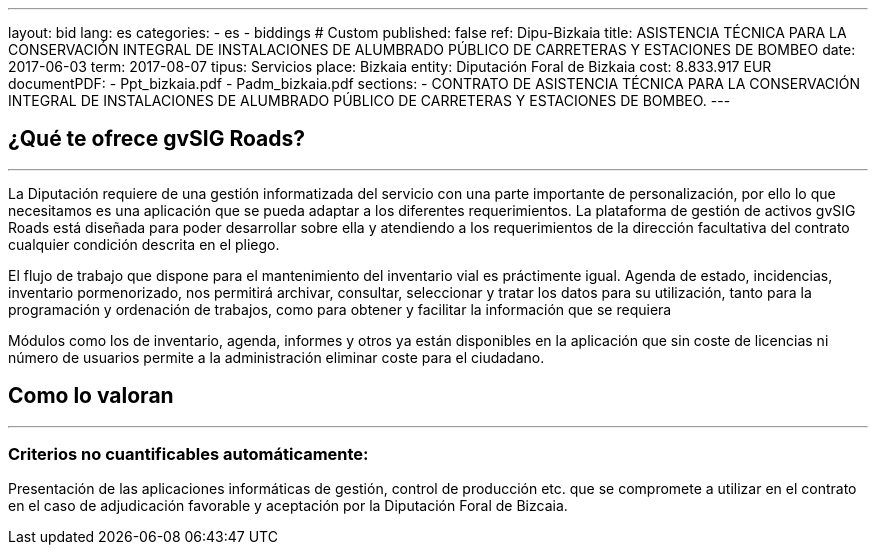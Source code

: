 ---
layout: bid
lang: es
categories:
  - es
  - biddings
# Custom
published: false
ref: Dipu-Bizkaia
title: ASISTENCIA TÉCNICA PARA LA CONSERVACIÓN INTEGRAL DE INSTALACIONES DE ALUMBRADO PÚBLICO DE CARRETERAS Y ESTACIONES DE BOMBEO
date: 2017-06-03
term: 2017-08-07
tipus: Servicios
place: Bizkaia
entity: Diputación Foral de Bizkaia
cost: 8.833.917 EUR
documentPDF:
  - Ppt_bizkaia.pdf
  - Padm_bizkaia.pdf
sections:
- CONTRATO DE ASISTENCIA TÉCNICA PARA LA CONSERVACIÓN INTEGRAL DE INSTALACIONES DE ALUMBRADO PÚBLICO DE CARRETERAS Y ESTACIONES DE BOMBEO.
---

## ¿Qué te ofrece gvSIG Roads?
+++
<hr class="primary">
+++

La Diputación requiere de una gestión informatizada del servicio con una parte importante de personalización, por ello lo que necesitamos es una aplicación que se pueda adaptar a los diferentes requerimientos. La plataforma de gestión de activos gvSIG Roads está diseñada para poder desarrollar sobre ella y atendiendo a los requerimientos de la dirección facultativa del contrato cualquier condición descrita en el pliego.

El flujo de trabajo que dispone para el mantenimiento del inventario vial es práctimente igual. Agenda de estado, incidencias, inventario pormenorizado, nos permitirá archivar, consultar, seleccionar y tratar los datos para su utilización, tanto para la programación y ordenación de trabajos, como para obtener y facilitar la información que se requiera

Módulos como los de inventario, agenda, informes y otros ya están disponibles en la aplicación que sin coste de licencias ni número de usuarios permite a la administración eliminar coste para el ciudadano.

## Como lo valoran
+++
<hr class="primary">
+++

### Criterios no cuantificables automáticamente:

Presentación de las aplicaciones informáticas de gestión, control de producción etc. que se compromete a utilizar en el contrato en el caso de adjudicación favorable y aceptación por la Diputación Foral de Bizcaia.
